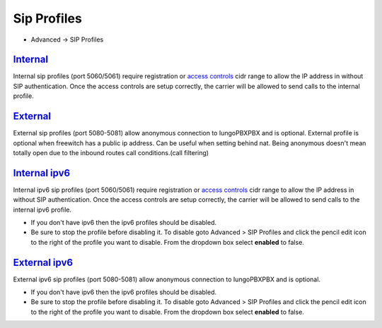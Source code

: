 ################
Sip Profiles
################

*  Advanced -> SIP Profiles


.. image:: ../_static/images/iungopbx_sip_profiles.jpg
        :scale: 80%


`Internal </en/latest/advanced/internal_sip_profile.html>`_
=========

Internal sip profiles (port 5060/5061) require registration or `access controls <http://docs.iungopbx.com/en/latest/advanced/access_controls.html>`_ cidr range to allow the IP address in without SIP authentication.  Once the access controls are setup correctly, the carrier will be allowed to send calls to the internal profile.



`External </en/latest/advanced/external_sip_profile.html>`_
=========


External sip profiles (port 5080-5081) allow anonymous connection to IungoPBXPBX and is optional.  External profile is optional when freewitch has a public ip address.  Can be useful when setting behind nat.  Being anonymous doesn't mean totally open due to the inbound routes call conditions.(call filtering)


`Internal ipv6 </en/latest/advanced/internal_ipv6_sip_profile.html>`_
==============

Internal ipv6 sip profiles (port 5060/5061) require registration or `access controls <http://docs.iungopbx.com/en/latest/advanced/access_controls.html>`_ cidr range to allow the IP address in without SIP authentication.  Once the access controls are setup correctly, the carrier will be allowed to send calls to the internal ipv6 profile.

*  If you don't have ipv6 then the ipv6 profiles should be disabled.
*  Be sure to stop the profile before disabling it.  To disable goto Advanced > SIP Profiles and click the pencil edit icon to the right of the profile you want to disable.  From the dropdown box select **enabled** to false.

`External ipv6 </en/latest/advanced/external_ipv6_sip_profile.html>`_
==============


External ipv6 sip profiles (port 5080-5081) allow anonymous connection to IungoPBXPBX and is optional.

*  If you don't have ipv6 then the ipv6 profiles should be disabled.
*  Be sure to stop the profile before disabling it.  To disable goto Advanced > SIP Profiles and click the pencil edit icon to the right of the profile you want to disable.  From the dropdown box select **enabled** to false.

